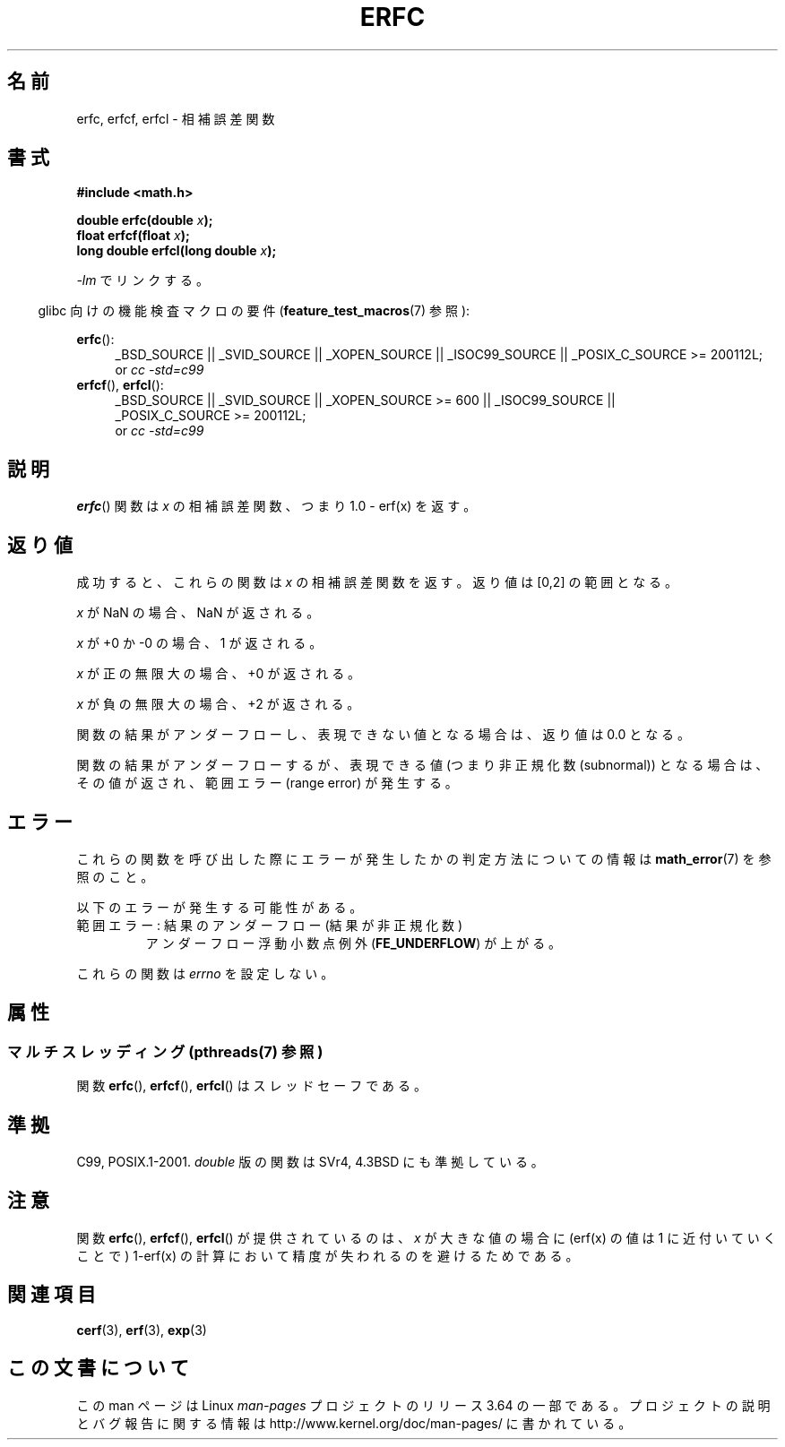 .\" Copyright 2008, Linux Foundation, written by Michael Kerrisk
.\"     <mtk.manpages@gmail.com>
.\"
.\" %%%LICENSE_START(VERBATIM)
.\" Permission is granted to make and distribute verbatim copies of this
.\" manual provided the copyright notice and this permission notice are
.\" preserved on all copies.
.\"
.\" Permission is granted to copy and distribute modified versions of this
.\" manual under the conditions for verbatim copying, provided that the
.\" entire resulting derived work is distributed under the terms of a
.\" permission notice identical to this one.
.\"
.\" Since the Linux kernel and libraries are constantly changing, this
.\" manual page may be incorrect or out-of-date.  The author(s) assume no
.\" responsibility for errors or omissions, or for damages resulting from
.\" the use of the information contained herein.  The author(s) may not
.\" have taken the same level of care in the production of this manual,
.\" which is licensed free of charge, as they might when working
.\" professionally.
.\"
.\" Formatted or processed versions of this manual, if unaccompanied by
.\" the source, must acknowledge the copyright and authors of this work.
.\" %%%LICENSE_END
.\"
.\"*******************************************************************
.\"
.\" This file was generated with po4a. Translate the source file.
.\"
.\"*******************************************************************
.\"
.\" Japanese Version Copyright (c) 2008  Akihiro MOTOKI
.\"         all rights reserved.
.\" Translated 2008-09-15, Akihiro MOTOKI <amotoki@dd.iij4u.or.jp>
.\"
.TH ERFC 3 2013\-10\-29 GNU "Linux Programmer's Manual"
.SH 名前
erfc, erfcf, erfcl \- 相補誤差関数
.SH 書式
.nf
\fB#include <math.h>\fP

\fBdouble erfc(double \fP\fIx\fP\fB);\fP
\fBfloat erfcf(float \fP\fIx\fP\fB);\fP
\fBlong double erfcl(long double \fP\fIx\fP\fB);\fP

.fi
\fI\-lm\fP でリンクする。
.sp
.in -4n
glibc 向けの機能検査マクロの要件 (\fBfeature_test_macros\fP(7)  参照):
.in
.sp
.ad l
\fBerfc\fP():
.RS 4
_BSD_SOURCE || _SVID_SOURCE || _XOPEN_SOURCE || _ISOC99_SOURCE ||
_POSIX_C_SOURCE\ >=\ 200112L;
.br
or \fIcc\ \-std=c99\fP
.RE
.br
\fBerfcf\fP(), \fBerfcl\fP():
.RS 4
_BSD_SOURCE || _SVID_SOURCE || _XOPEN_SOURCE\ >=\ 600 || _ISOC99_SOURCE
|| _POSIX_C_SOURCE\ >=\ 200112L;
.br
or \fIcc\ \-std=c99\fP
.RE
.ad b
.SH 説明
\fBerfc\fP()  関数は \fIx\fP の相補誤差関数、つまり 1.0 \- erf(x) を返す。
.SH 返り値
成功すると、これらの関数は \fIx\fP の相補誤差関数を返す。 返り値は [0,2] の範囲となる。

\fIx\fP が NaN の場合、NaN が返される。

\fIx\fP が +0 か \-0 の場合、1 が返される。

\fIx\fP が正の無限大の場合、+0 が返される。

\fIx\fP が負の無限大の場合、+2 が返される。

関数の結果がアンダーフローし、表現できない値となる場合は、 返り値は 0.0 となる。

.\" e.g., erfc(27) on x86-32
関数の結果がアンダーフローするが、 表現できる値 (つまり非正規化数 (subnormal)) となる場合は、 その値が返され、範囲エラー (range
error) が発生する。
.SH エラー
これらの関数を呼び出した際にエラーが発生したかの判定方法についての情報は \fBmath_error\fP(7)  を参照のこと。
.PP
以下のエラーが発生する可能性がある。
.TP 
範囲エラー: 結果のアンダーフロー (結果が非正規化数)
.\" .I errno
.\" is set to
.\" .BR ERANGE .
アンダーフロー浮動小数点例外 (\fBFE_UNDERFLOW\fP)  が上がる。
.PP
.\" FIXME . Is it intentional that these functions do not set errno?
.\" Bug raised: http://sources.redhat.com/bugzilla/show_bug.cgi?id=6785
これらの関数は \fIerrno\fP を設定しない。
.SH 属性
.SS "マルチスレッディング (pthreads(7) 参照)"
関数 \fBerfc\fP(), \fBerfcf\fP(), \fBerfcl\fP() はスレッドセーフである。
.SH 準拠
C99, POSIX.1\-2001.  \fIdouble\fP 版の関数は SVr4, 4.3BSD にも準拠している。
.SH 注意
関数 \fBerfc\fP(), \fBerfcf\fP(), \fBerfcl\fP() が提供されているのは、 \fIx\fP が大きな値の場合に (erf(x) の値は
1 に近付いていくことで)  1\-erf(x) の計算において精度が失われるのを避けるためである。
.SH 関連項目
\fBcerf\fP(3), \fBerf\fP(3), \fBexp\fP(3)
.SH この文書について
この man ページは Linux \fIman\-pages\fP プロジェクトのリリース 3.64 の一部
である。プロジェクトの説明とバグ報告に関する情報は
http://www.kernel.org/doc/man\-pages/ に書かれている。
